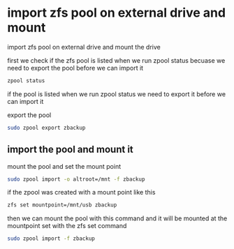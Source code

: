 #+STARTUP: content
#+OPTIONS: num:nil
#+OPTIONS: author:nil

* import zfs pool on external drive and mount

import zfs pool on external drive and mount the drive

first we check if the zfs pool is listed when we run zpool status  
becuase we need to export the pool before we can import it

#+BEGIN_SRC sh
zpool status
#+END_SRC

if the pool is listed when we run zpool status we need to export it  
before we can import it

export the pool

#+BEGIN_SRC sh
sudo zpool export zbackup
#+END_SRC

** import the pool and mount it

mount the pool and set the mount point

#+BEGIN_SRC sh
sudo zpool import -o altroot=/mnt -f zbackup
#+END_SRC

if the zpool was created with a mount point like this

#+BEGIN_SRC sh
zfs set mountpoint=/mnt/usb zbackup
#+END_SRC

then we can mount the pool with this command  
and it will be mounted at the mountpoint set with the zfs set command

#+BEGIN_SRC sh
sudo zpool import -f zbackup
#+END_SRC

